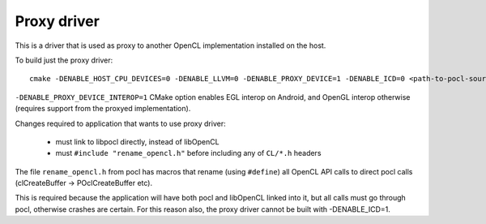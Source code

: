 Proxy driver
=================

This is a driver that is used as proxy to another OpenCL implementation installed on the host.

To build just the proxy driver::

    cmake -DENABLE_HOST_CPU_DEVICES=0 -DENABLE_LLVM=0 -DENABLE_PROXY_DEVICE=1 -DENABLE_ICD=0 <path-to-pocl-source-dir>

``-DENABLE_PROXY_DEVICE_INTEROP=1`` CMake option enables EGL interop on Android, and OpenGL interop otherwise
(requires support from the proxyed implementation).

Changes required to application that wants to use proxy driver:

  * must link to libpocl directly, instead of libOpenCL
  * must ``#include "rename_opencl.h"`` before including any of ``CL/*.h`` headers

The file ``rename_opencl.h`` from pocl has macros that rename (using ``#define``)
all OpenCL API calls to direct pocl calls (clCreateBuffer -> POclCreateBuffer etc).

This is required because the application will have both pocl and libOpenCL linked into it,
but all calls must go through pocl, otherwise crashes are certain. For this reason also,
the proxy driver cannot be built with -DENABLE_ICD=1.
